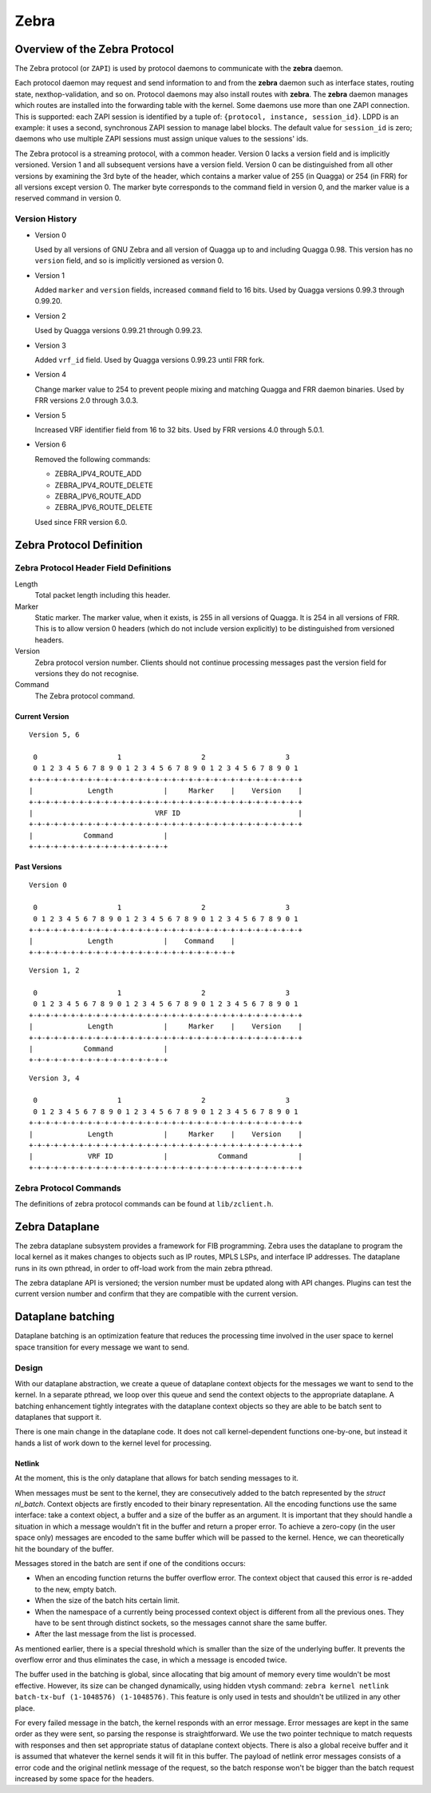 .. _zebra:

*****
Zebra
*****

.. _zebra-protocol:

Overview of the Zebra Protocol
==============================

The Zebra protocol (or ``ZAPI``) is used by protocol daemons to
communicate with the **zebra** daemon.

Each protocol daemon may request and send information to and from the
**zebra** daemon such as interface states, routing state,
nexthop-validation, and so on.  Protocol daemons may also install
routes with **zebra**. The **zebra** daemon manages which routes are
installed into the forwarding table with the kernel. Some daemons use
more than one ZAPI connection. This is supported: each ZAPI session is
identified by a tuple of: ``{protocol, instance, session_id}``. LDPD
is an example: it uses a second, synchronous ZAPI session to manage
label blocks. The default value for ``session_id`` is zero; daemons
who use multiple ZAPI sessions must assign unique values to the
sessions' ids.

The Zebra protocol is a streaming protocol, with a common header. Version 0
lacks a version field and is implicitly versioned. Version 1 and all subsequent
versions have a version field.  Version 0 can be distinguished from all other
versions by examining the 3rd byte of the header, which contains a marker value
of 255 (in Quagga) or 254 (in FRR) for all versions except version 0. The
marker byte corresponds to the command field in version 0, and the marker value
is a reserved command in version 0.

Version History
---------------

- Version 0

  Used by all versions of GNU Zebra and all version of Quagga up to and
  including Quagga 0.98. This version has no ``version`` field, and so is
  implicitly versioned as version 0.

- Version 1

  Added ``marker`` and ``version`` fields, increased ``command`` field to 16
  bits. Used by Quagga versions 0.99.3 through 0.99.20.

- Version 2

  Used by Quagga versions 0.99.21 through 0.99.23.

- Version 3

  Added ``vrf_id`` field. Used by Quagga versions 0.99.23 until FRR fork.

- Version 4

  Change marker value to 254 to prevent people mixing and matching Quagga and
  FRR daemon binaries. Used by FRR versions 2.0 through 3.0.3.

- Version 5

  Increased VRF identifier field from 16 to 32 bits. Used by FRR versions 4.0
  through 5.0.1.

- Version 6

  Removed the following commands:

  * ZEBRA_IPV4_ROUTE_ADD
  * ZEBRA_IPV4_ROUTE_DELETE
  * ZEBRA_IPV6_ROUTE_ADD
  * ZEBRA_IPV6_ROUTE_DELETE

  Used since FRR version 6.0.


Zebra Protocol Definition
=========================

Zebra Protocol Header Field Definitions
---------------------------------------

Length
   Total packet length including this header.

Marker
   Static marker. The marker value, when it exists, is 255 in all versions of
   Quagga. It is 254 in all versions of FRR. This is to allow version 0 headers
   (which do not include version explicitly) to be distinguished from versioned
   headers.

Version
   Zebra protocol version number. Clients should not continue processing
   messages past the version field for versions they do not recognise.

Command
   The Zebra protocol command.


Current Version
^^^^^^^^^^^^^^^

::

   Version 5, 6

    0                   1                   2                   3
    0 1 2 3 4 5 6 7 8 9 0 1 2 3 4 5 6 7 8 9 0 1 2 3 4 5 6 7 8 9 0 1
   +-+-+-+-+-+-+-+-+-+-+-+-+-+-+-+-+-+-+-+-+-+-+-+-+-+-+-+-+-+-+-+-+
   |             Length            |     Marker    |    Version    |
   +-+-+-+-+-+-+-+-+-+-+-+-+-+-+-+-+-+-+-+-+-+-+-+-+-+-+-+-+-+-+-+-+
   |                             VRF ID                            |
   +-+-+-+-+-+-+-+-+-+-+-+-+-+-+-+-+-+-+-+-+-+-+-+-+-+-+-+-+-+-+-+-+
   |            Command            |
   +-+-+-+-+-+-+-+-+-+-+-+-+-+-+-+-+


Past Versions
^^^^^^^^^^^^^

::

   Version 0

    0                   1                   2                   3
    0 1 2 3 4 5 6 7 8 9 0 1 2 3 4 5 6 7 8 9 0 1 2 3 4 5 6 7 8 9 0 1
   +-+-+-+-+-+-+-+-+-+-+-+-+-+-+-+-+-+-+-+-+-+-+-+-+-+-+-+-+-+-+-+-+
   |             Length            |    Command    |
   +-+-+-+-+-+-+-+-+-+-+-+-+-+-+-+-+-+-+-+-+-+-+-+-+

::

   Version 1, 2

    0                   1                   2                   3
    0 1 2 3 4 5 6 7 8 9 0 1 2 3 4 5 6 7 8 9 0 1 2 3 4 5 6 7 8 9 0 1
   +-+-+-+-+-+-+-+-+-+-+-+-+-+-+-+-+-+-+-+-+-+-+-+-+-+-+-+-+-+-+-+-+
   |             Length            |     Marker    |    Version    |
   +-+-+-+-+-+-+-+-+-+-+-+-+-+-+-+-+-+-+-+-+-+-+-+-+-+-+-+-+-+-+-+-+
   |            Command            |
   +-+-+-+-+-+-+-+-+-+-+-+-+-+-+-+-+


::

   Version 3, 4

    0                   1                   2                   3
    0 1 2 3 4 5 6 7 8 9 0 1 2 3 4 5 6 7 8 9 0 1 2 3 4 5 6 7 8 9 0 1
   +-+-+-+-+-+-+-+-+-+-+-+-+-+-+-+-+-+-+-+-+-+-+-+-+-+-+-+-+-+-+-+-+
   |             Length            |     Marker    |    Version    |
   +-+-+-+-+-+-+-+-+-+-+-+-+-+-+-+-+-+-+-+-+-+-+-+-+-+-+-+-+-+-+-+-+
   |             VRF ID            |            Command            |
   +-+-+-+-+-+-+-+-+-+-+-+-+-+-+-+-+-+-+-+-+-+-+-+-+-+-+-+-+-+-+-+-+


Zebra Protocol Commands
-----------------------

The definitions of zebra protocol commands can be found at ``lib/zclient.h``.


Zebra Dataplane
===============

The zebra dataplane subsystem provides a framework for FIB
programming. Zebra uses the dataplane to program the local kernel as
it makes changes to objects such as IP routes, MPLS LSPs, and
interface IP addresses. The dataplane runs in its own pthread, in
order to off-load work from the main zebra pthread.

The zebra dataplane API is versioned; the version number must be
updated along with API changes. Plugins can test the current version
number and confirm that they are compatible with the current version.


Dataplane batching
==================

Dataplane batching is an optimization feature that reduces the processing 
time involved in the user space to kernel space transition for every message we
want to send.

Design
-----------

With our dataplane abstraction, we create a queue of dataplane context objects
for the messages we want to send to the kernel. In a separate pthread, we
loop over this queue and send the context objects to the appropriate
dataplane. A batching enhancement tightly integrates with the dataplane
context objects so they are able to be batch sent to dataplanes that support
it. 

There is one main change in the dataplane code. It does not call
kernel-dependent functions one-by-one, but instead it hands a list of work down
to the kernel level for processing.

Netlink
^^^^^^^

At the moment, this is the only dataplane that allows for batch sending
messages to it.

When messages must be sent to the kernel, they are consecutively added
to the batch represented by the `struct nl_batch`. Context objects are firstly
encoded to their binary representation. All the encoding functions use the same
interface: take a context object, a buffer and a size of the buffer as an
argument. It is important that they should handle a situation in which a message
wouldn't fit in the buffer and return a proper error. To achieve a zero-copy
(in the user space only) messages are encoded to the same buffer which will
be passed to the kernel. Hence, we can theoretically hit the boundary of the
buffer.

Messages stored in the batch are sent if one of the conditions occurs:

- When an encoding function returns the buffer overflow error. The context
  object that caused this error is re-added to the new, empty batch.

- When the size of the batch hits certain limit.

- When the namespace of a currently being processed context object is
  different from all the previous ones. They have to be sent through
  distinct sockets, so the messages cannot share the same buffer.

- After the last message from the list is processed.

As mentioned earlier, there is a special threshold which is smaller than
the size of the underlying buffer. It prevents the overflow error and thus
eliminates the case, in which a message is encoded twice. 

The buffer used in the batching is global, since allocating that big amount of
memory every time wouldn't be most effective. However, its size can be changed
dynamically, using hidden vtysh command: 
``zebra kernel netlink batch-tx-buf (1-1048576) (1-1048576)``. This feature is
only used in tests and shouldn't be utilized in any other place.

For every failed message in the batch, the kernel responds with an error
message. Error messages are kept in the same order as they were sent, so parsing the
response is straightforward. We use the two pointer technique to match
requests with responses and then set appropriate status of dataplane context
objects. There is also a global receive buffer and it is assumed that whatever
the kernel sends it will fit in this buffer. The payload of netlink error messages
consists of a error code and the original netlink message of the request, so
the batch response won't be bigger than the batch request increased by 
some space for the headers.
